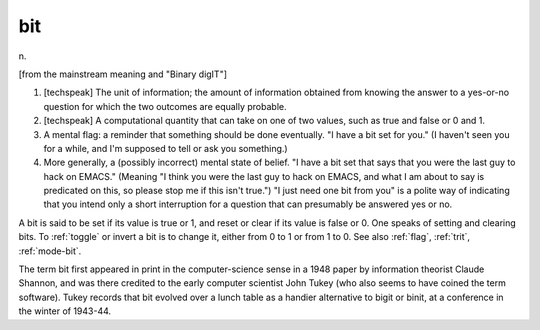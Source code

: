 .. _bit:

============================================================
bit
============================================================

n\.

[from the mainstream meaning and "Binary digIT"]

1.
   [techspeak] The unit of information; the amount of information obtained from knowing the answer to a yes-or-no question for which the two outcomes are equally probable.

2.
   [techspeak] A computational quantity that can take on one of two values, such as true and false or 0 and 1.

3.
   A mental flag: a reminder that something should be done eventually.
   "I have a bit set for you."
   (I haven't seen you for a while, and I'm supposed to tell or ask you something.)

4.
   More generally, a (possibly incorrect) mental state of belief.
   "I have a bit set that says that you were the last guy to hack on EMACS."
   (Meaning "I think you were the last guy to hack on EMACS, and what I am about to say is predicated on this, so please stop me if this isn't true.")
   "I just need one bit from you" is a polite way of indicating that you intend only a short interruption for a question that can presumably be answered yes or no.

A bit is said to be set if its value is true or 1, and reset or clear if its value is false or 0.
One speaks of setting and clearing bits.
To :ref:`toggle` or invert a bit is to change it, either from 0 to 1 or from 1 to 0.
See also :ref:`flag`\, :ref:`trit`\, :ref:`mode-bit`\.

The term bit first appeared in print in the computer-science sense in a 1948 paper by information theorist Claude Shannon, and was there credited to the early computer scientist John Tukey (who also seems to have coined the term software).
Tukey records that bit evolved over a lunch table as a handier alternative to bigit or binit, at a conference in the winter of 1943-44.

